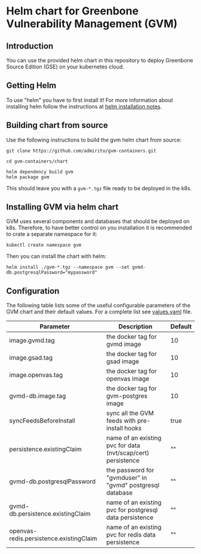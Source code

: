 * Helm chart for Greenbone Vulnerability Management (GVM)
** Introduction
You can use the provided helm chart in this repository to deploy
Greenbone Source Edition (GSE) on your kubernetes cloud.

** Getting Helm
To use "helm" you have to first install it! For more information about
installing helm follow the instructions at [[https://github.com/helm/helm#install][helm installation notes]].

** Building chart from source
Use the following instructions to build the gvm helm chart from
source:

#+NAME: build helm chart for gvm
#+BEGIN_SRC shell
git clone https://github.com/admirito/gvm-containers.git

cd gvm-containers/chart

helm dependency build gvm
helm package gvm
#+END_SRC

This should leave you with a =gvm-*.tgz= file ready to be deployed in
the k8s.

** Installing GVM via helm chart
GVM uses several components and databases that should be deployed on
k8s. Therefore, to have better control on you installation it is
recommended to crate a separate namespace for it:

#+NAME: create a namespace for GVM installation
#+BEGIN_SRC shell
kubectl create namespace gvm
#+END_SRC

Then you can install the chart with helm:

#+NAME: install GVM helm chart
#+BEGIN_SRC shell
helm install ./gvm-*.tgz --namespace gvm --set gvmd-db.postgresqlPassword="mypassword"
#+END_SRC

** Configuration
The following table lists some of the useful configurable parameters
of the GVM chart and their default values. For a complete list see
[[./gvm/values.yaml][values.yaml]] file.

| Parameter                               | Description                                                  | Default |
|-----------------------------------------+--------------------------------------------------------------+---------|
| image.gvmd.tag                          | the docker tag for gvmd image                                | 10      |
| image.gsad.tag                          | the docker tag for gsad image                                | 10      |
| image.openvas.tag                       | the docker tag for openvas image                             | 10      |
| gvmd-db.image.tag                       | the docker tag for gvm-postgres image                        | 10      |
| syncFeedsBeforeInstall                  | sync all the GVM feeds with pre-install hooks                | true    |
| persistence.existingClaim               | name of an existing pvc for data (nvt/scap/cert) persistence | ""      |
| gvmd-db.postgresqlPassword              | the password for "gvmduser" in "gvmd" postgresql database    | ""      |
| gvmd-db.persistence.existingClaim       | name of an existing pvc for postgresql data persistence      | ""      |
| openvas-redis.persistence.existingClaim | name of an existing pvc for redis data persistence           | ""      |
